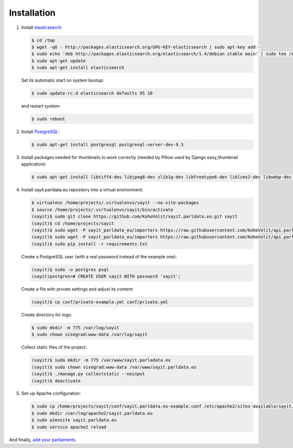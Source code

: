 ------------
Installation
------------

#.  Install elasticsearch_:

    .. _elasticsearch: http://elasticsearch.org

    .. code-block:: console

        $ cd /tmp
        $ wget -qO - http://packages.elasticsearch.org/GPG-KEY-elasticsearch | sudo apt-key add -
        $ sudo echo 'deb http://packages.elasticsearch.org/elasticsearch/1.4/debian stable main' | sudo tee /etc/apt/sources.list.d/elasticsearch.list
        $ sudo apt-get update
        $ sudo apt-get install elasticsearch

    Set its automatic start on system bootup:

    .. code-block:: console

        $ sudo update-rc.d elasticsearch defaults 95 10

    and restart system:

    .. code-block:: console

        $ sudo reboot

#.  Install PostgreSQL_:

    .. _PostgreSQL: http://www.postgresql.org/

    .. code-block:: console

        $ sudo apt-get install postgresql postgresql-server-dev-9.3

#.  Install packages needed for thumbnails to work correctly (needed by
    Pillow used by Django easy_thumbnail application):

    .. code-block:: console

        $ sudo apt-get install libtiff4-dev libjpeg8-dev zlib1g-dev libfreetype6-dev liblcms2-dev libwebp-dev tcl8.5-dev tk8.5-dev python-tk

#.  Install sayit.parldata.eu repository into a virtual environment:

    .. code-block:: console

        $ virtualenv /home/projects/.virtualenvs/sayit --no-site-packages
        $ source /home/projects/.virtualenvs/sayit/bin/activate
        (sayit)$ sudo git clone https://github.com/KohoVolit/sayit.parldata.eu.git sayit
        (sayit)$ cd /home/projects/sayit
        (sayit)$ sudo wget -P sayit_parldata_eu/importers https://raw.githubusercontent.com/KohoVolit/api.parldata.eu/master/client/vpapi.py
        (sayit)$ sudo wget -P sayit_parldata_eu/importers https://raw.githubusercontent.com/KohoVolit/api.parldata.eu/master/client/server_cert.pem
        (sayit)$ sudo pip install -r requirements.txt

    Create a PostgreSQL user (with a real password instead of the example
    one):

    .. code-block:: console

        (sayit)$ sudo -u postgres psql
        (sayit)postgres=# CREATE USER sayit WITH password 'sayit';

    Create a file with private settings and adjust its content:

    .. code-block:: console

        (sayit)$ cp conf/private-example.yml conf/private.yml

    Create directory for logs:

    .. code-block:: console

        $ sudo mkdir -m 775 /var/log/sayit
        $ sudo chown visegrad:www-data /var/log/sayit

    Collect static files of the project:

    .. code-block:: console

        (sayit)$ sudo mkdir -m 775 /var/www/sayit.parladata.eu
        (sayit)$ sudo chown visegrad:www-data /var/www/sayit.parldata.eu
        (sayit)$ ./manage.py collectstatic --noinput
        (sayit)$ deactivate

#.  Set-up Apache configuration:

    .. code-block:: console

        $ sudo cp /home/projects/sayit/conf/sayit.parldata.eu-example.conf /etc/apache2/sites-available/sayit.parldata.eu.conf
        $ sudo mkdir /var/log/apache2/sayit.parldata.eu
        $ sudo a2ensite sayit.parldata.eu
        $ sudo service apache2 reload

And finally, `add your parliaments`_.

.. _`add your parliaments`: README.rst#adding-of-a-new-parliament
